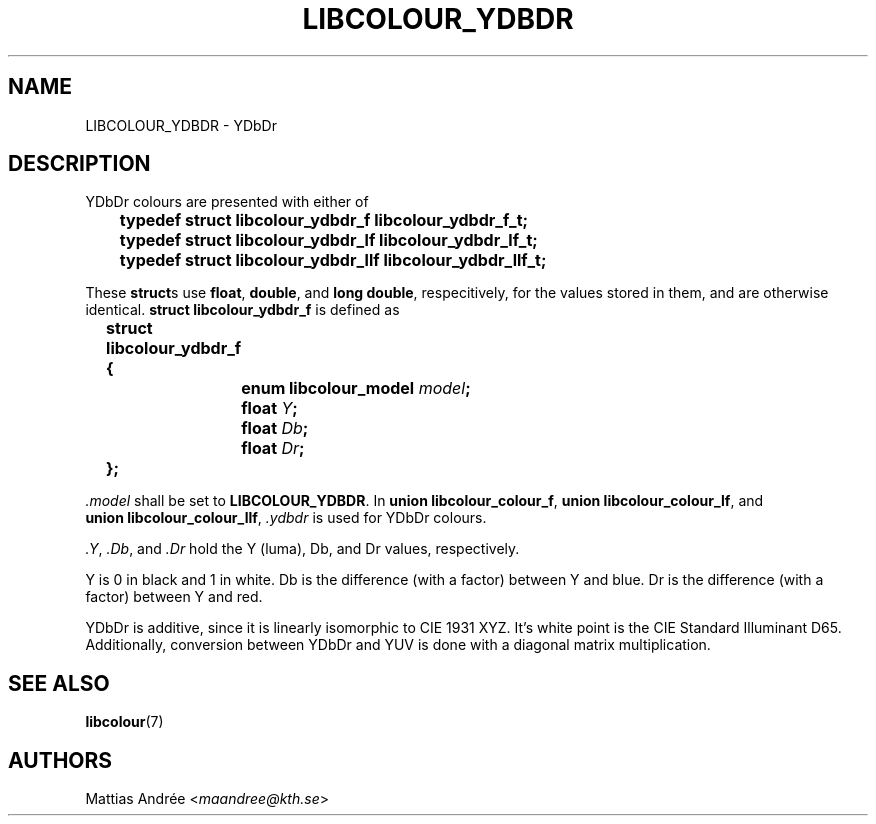 .TH LIBCOLOUR_YDBDR 7 libcolour
.SH NAME
LIBCOLOUR_YDBDR - YDbDr
.SH DESCRIPTION
YDbDr colours are presented with either of
.nf

	\fBtypedef struct libcolour_ydbdr_f libcolour_ydbdr_f_t;\fP
	\fBtypedef struct libcolour_ydbdr_lf libcolour_ydbdr_lf_t;\fP
	\fBtypedef struct libcolour_ydbdr_llf libcolour_ydbdr_llf_t;\fP

.fi
These
.BR struct s
use
.BR float ,
.BR double ,
and
.BR long\ double ,
respecitively, for the values stored in them,
and are otherwise identical.
.B struct libcolour_ydbdr_f
is defined as
.nf

	\fBstruct libcolour_ydbdr_f {\fP
		\fBenum libcolour_model\fP \fImodel\fP\fB;\fP
		\fBfloat\fP \fIY\fP\fB;\fP
		\fBfloat\fP \fIDb\fP\fB;\fP
		\fBfloat\fP \fIDr\fP\fB;\fP
	\fB};\fP

.fi
.I .model
shall be set to
.BR LIBCOLOUR_YDBDR .
In
.BR union\ libcolour_colour_f ,
.BR union\ libcolour_colour_lf ,
and
.BR union\ libcolour_colour_llf ,
.I .ydbdr
is used for YDbDr colours.
.P
.IR .Y ,
.IR .Db ,
and
.I .Dr
hold the Y (luma), Db, and Dr values, respectively.
.P
Y is 0 in black and 1 in white.
Db is the difference (with a factor) between Y and blue.
Dr is the difference (with a factor) between Y and red.
.P
YDbDr is additive, since it is linearly isomorphic
to CIE 1931 XYZ. It's white point is the
CIE Standard Illuminant D65. Additionally, conversion
between YDbDr and YUV is done with a diagonal matrix
multiplication.
.SH SEE ALSO
.BR libcolour (7)
.SH AUTHORS
Mattias Andrée
.RI < maandree@kth.se >
